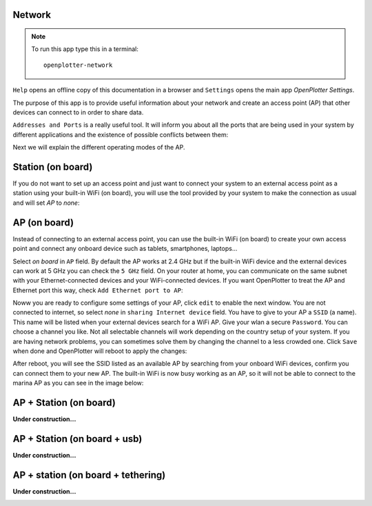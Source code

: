 .. |mhelp| image:: ../img/help.png
.. |mSettings| image:: ../img/settings.png
.. |OPnet| image:: img/openplotter-network.png
.. |OPnetAdd| image:: img/ports.png
.. |OPnetEdit| image:: img/edit.png
.. |OPnetSave| image:: img/ok.png

|OPnet| Network
###############

.. note::
	To run this app type this in a terminal:

	.. parsed-literal::

		openplotter-network

.. image:: img/network0.png

|mhelp| ``Help`` opens an offline copy of this documentation in a browser and |mSettings| ``Settings`` opens the main app *OpenPlotter Settings*.

The purpose of this app is to provide useful information about your network and create an access point (AP) that other devices can connect to in order to share data.

|OPnetAdd| ``Addresses and Ports`` is a really useful tool. It will inform you about all the ports that are being used in your system by different applications and the existence of possible conflicts between them:

.. image:: img/network10.png

Next we will explain the different operating modes of the AP.

Station (on board)
##################

.. image:: img/network-rpi3-sta.gif

If you do not want to set up an access point and just want to connect your system to an external access point as a station using your built-in WiFi (on board), you will use the tool provided by your system to make the connection as usual and will set *AP* to *none*:

.. image:: img/network1.png

AP (on board)
#############

.. image:: img/network-rpi3-ap.gif

Instead of connecting to an external access point, you can use the built-in WiFi (on board) to create your own access point and connect any onboard device such as tablets, smartphones, laptops...

Select *on board* in ``AP`` field. By default the AP works at 2.4 GHz but if the built-in WiFi device and the external devices can work at 5 GHz you can check the ``5 GHz`` field. On your router at home, you can communicate on the same subnet with your Ethernet-connected devices and your WiFi-connected devices. If you want OpenPlotter to treat the AP and Ethernet port this way, check ``Add Ethernet port to AP``:

.. image:: img/network2.png

Noww you are ready to configure some settings of your AP, click |OPnetEdit| ``edit`` to enable the next window. You are not connected to internet, so select *none* in ``sharing Internet device`` field. You have to give to your AP a ``SSID`` (a name). This name will be listed when your external devices search for a WiFi AP. Give your wlan a secure ``Password``. You can choose a channel you like. Not all selectable channels will work depending on the country setup of your system. If you are having network problems, you can sometimes solve them by changing the channel to a less crowded one. Click |OPnetSave| ``Save`` when done and OpenPlotter will reboot to apply the changes:

.. image:: img/network3.png

After reboot, you will see the SSID listed as an available AP by searching from your onboard WiFi devices, confirm you can connect them to your new AP. The built-in WiFi is now busy working as an AP, so it will not be able to connect to the marina AP as you can see in the image below:

.. image:: img/network4.png

AP + Station (on board)
#######################

**Under construction...**

.. image:: img/network-rpi3-apandsta.gif

.. image:: img/network5.png

.. image:: img/network6.png


AP + Station (on board + usb)
#############################

**Under construction...**

.. image:: img/network-rpi3-ap+sta.gif

.. image:: img/network7.png

.. image:: img/network8.png

.. image:: img/network9.png

.. image:: img/network11.png


AP + station (on board + tethering)
###################################

**Under construction...**

.. image:: img/network-rpi3-ap+tethering.gif

.. image:: img/network8.png
